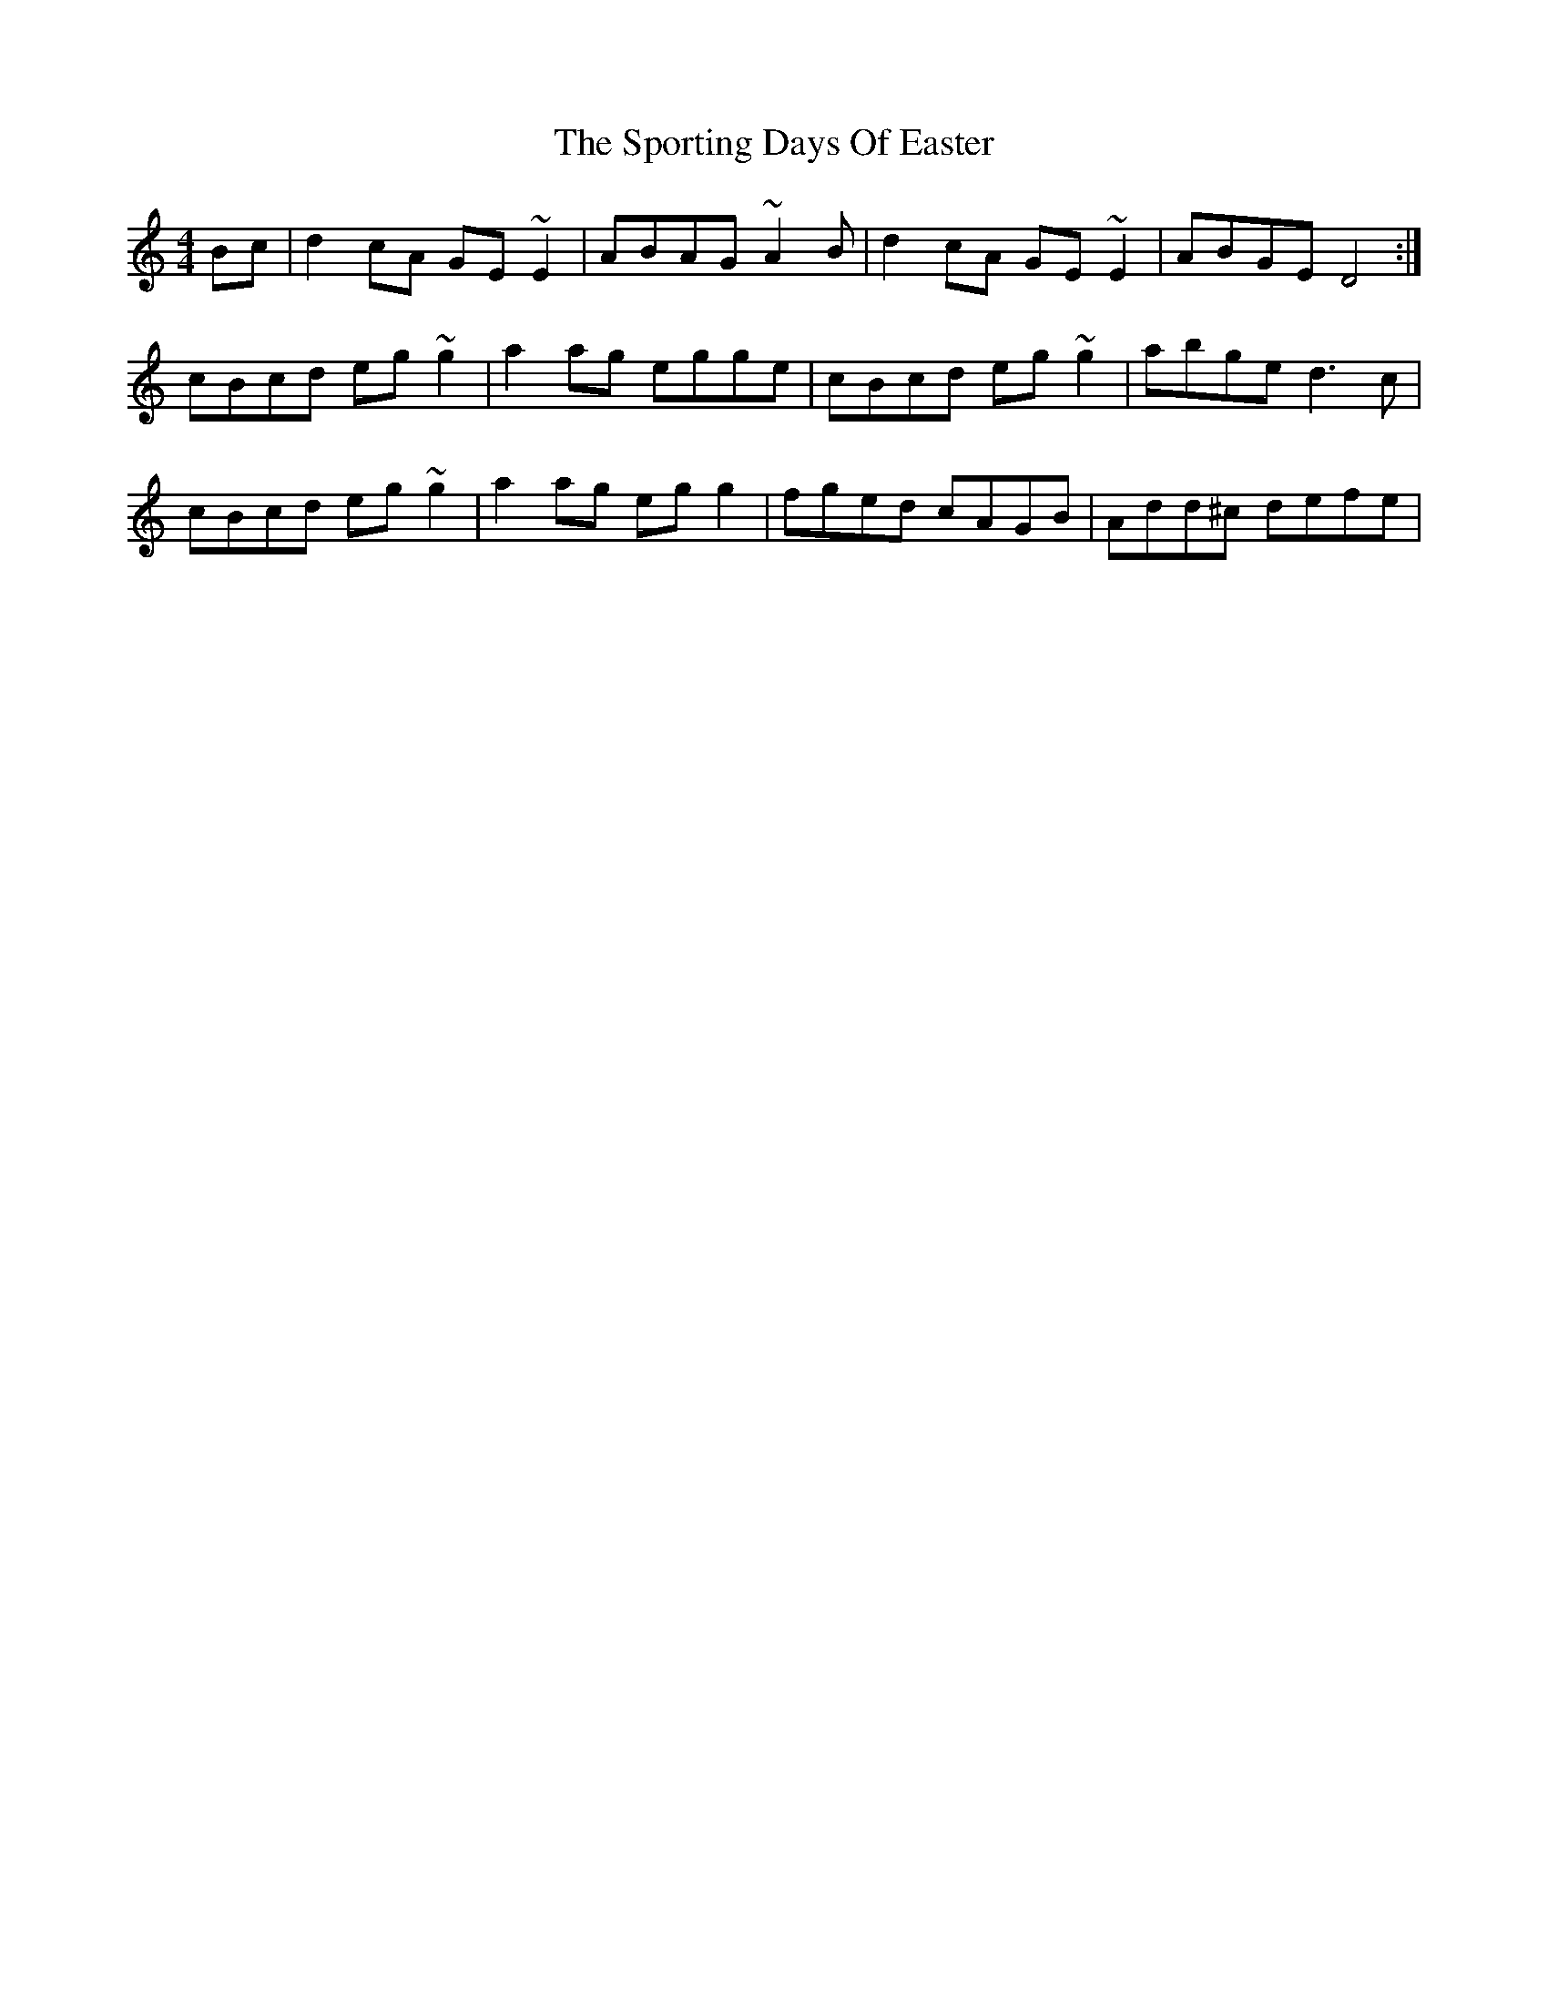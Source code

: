 X: 38131
T: Sporting Days Of Easter, The
R: reel
M: 4/4
K: Cmajor
Bc|d2cA GE~E2|ABAG ~A2B|d2cA GE~E2|ABGE D4:|
cBcd eg~g2|a2ag egge|cBcd eg~g2|abge d3c|
cBcd eg~g2|a2ag egg2|fged cAGB|Add^c defe|

